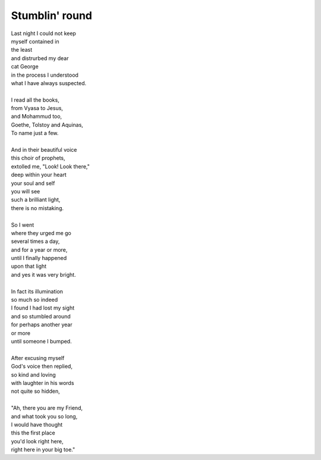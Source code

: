 Stumblin' round 
====================

| Last night I could not keep
| myself contained in
| the least
| and distrurbed my dear
| cat George
| in the process I understood
| what I have always suspected.
| 
| I read all the books,
| from Vyasa to Jesus,
| and Mohammud too,
| Goethe, Tolstoy and Aquinas,
| To name just a few.
| 
| And in their beautiful voice
| this choir of prophets,
| extolled me, "Look! Look there,"
| deep within your heart
| your soul and self
| you will see
| such a brilliant light,
| there is no mistaking.
|
| So I went
| where they urged me go
| several times a day,
| and for a year or more,
| until I finally happened
| upon that light
| and yes it was very bright.
|
| In fact its illumination
| so much so indeed
| I found I had lost my sight
| and so stumbled around
| for perhaps another year
| or more
| until someone I bumped.
|
| After excusing myself
| God's voice then replied,
| so kind and loving
| with laughter in his words
| not quite so hidden,
|
| "Ah, there you are my Friend,
| and what took you so long,
| I would have thought
| this the first place
| you'd look right here,
| right here in your big toe."